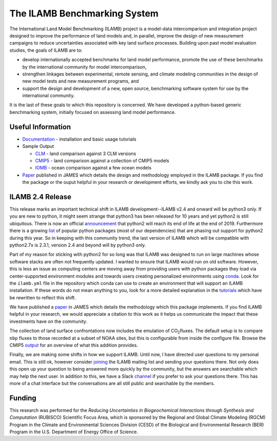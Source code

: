 The ILAMB Benchmarking System
=============================

The International Land Model Benchmarking (ILAMB) project is a
model-data intercomparison and integration project designed to improve
the performance of land models and, in parallel, improve the design of
new measurement campaigns to reduce uncertainties associated with key
land surface processes. Building upon past model evaluation studies,
the goals of ILAMB are to:

* develop internationally accepted benchmarks for land model
  performance, promote the use of these benchmarks by the
  international community for model intercomparison,
* strengthen linkages between experimental, remote sensing, and
  climate modeling communities in the design of new model tests and
  new measurement programs, and
* support the design and development of a new, open source,
  benchmarking software system for use by the international community.

It is the last of these goals to which this repository is
concerned. We have developed a python-based generic benchmarking
system, initially focused on assessing land model performance.
  
Useful Information
------------------

* `Documentation <https://www.ilamb.org/doc/>`_ - installation and
  basic usage tutorials
* Sample Output
  
  * `CLM <http://www.ilamb.org/CLM/>`_ - land comparison against 3 CLM versions
  * `CMIP5 <http://www.ilamb.org/CMIP5/esmHistorical/>`_ - land comparison against a collection of CMIP5 models
  * `IOMB <http://www.ilamb.org/IOMB/>`_ - ocean comparison against a few ocean models

* `Paper <https://doi.org/10.1029/2018MS001354>`_ published in JAMES
  which details the design and methodology employed in the ILAMB
  package. If you find the package or the ouput helpful in your
  research or development efforts, we kindly ask you to cite this
  work.

ILAMB 2.4 Release
-----------------

This release marks an important technical shift in ILAMB
development--ILAMB v2.4 and onward will be python3 only. If you are
new to python, it might seem strange that python3 has been released
for 10 years and yet python2 is still ubiquitous. There is now an
official `announcement <https://pythonclock.org/>`_ that python2 will
reach its end of life at the end of 2019. Furthermore there is a
growing `list <https://python3statement.org/>`_ of popular python
packages (most of our dependencies) that are phasing out support for
python2 during this year. So in keeping with this community trend, the
last version of ILAMB which will be compatible with python2.7x is
2.3.1, version 2.4 and beyond will by python3 only.

Part of my reason for sticking with python2 for so long was that ILAMB
was designed to run on large machines whose software stacks are often
not frequently updated. I wanted to ensure that ILAMB would run on old
software. However, this is less an issue as computing centers are
moving away from providing users with python packages they load via
center-supported environment modules and towards users creating
personalized environments using `conda
<https://conda.io/docs/>`_. Look for the ``ilamb.yml`` file in the
repository which conda can use to create an environment that will
support an ILAMB installation. If these words do not mean anything to
you, look for a more detailed explanation in the `tutorials
<https://www.ilamb.org/doc/install.html>`_ which have be rewritten to
reflect this shift.

We have published a `paper <https://doi.org/10.1029/2018MS001354>`_ in
JAMES which details the methodology which this package implements. If
you find ILAMB helpful in your research, we would appreciate a
citation to this work as it helps us communicate the impact that these
investments have on the community.

The collection of land surface confrontations now includes the
emulation of CO\ :sub:`2`\ fluxes. The default setup is to compare
``nbp`` fluxes to those recorded at a subset of NOAA sites, but this
is configurable from inside the configure file. Browse the CMIP5
`output
<https://www.ilamb.org/CMIP5/esmHistorical/EcosystemandCarbonCycle/CarbonDioxide/NOAA.Emulated/NOAA.Emulated.html>`_
for an overview of what this addition provides.

Finally, we are making some shifts in how we support ILAMB. Until now,
I have directed user questions to my personal email. This is still ok,
however consider `joining
<https://www.ilamb.org/mailman/listinfo/ilamb-users>`_ the ILAMB
mailing list and sending your questions there. Not only does this open
up your question to being answered more quickly by the community, but
the answers are searchable which may help the next user. In addition
to this, we have a Slack `channel
<https://ilamb-community.slack.com/>`_ if you prefer to ask your
questions there. This has more of a chat interface but the
conversations are all still public and searchable by the members.

Funding
-------

This research was performed for the *Reducing Uncertainties in Biogeochemical Interactions through Synthesis and Computation* (RUBISCO) Scientific Focus Area, which is sponsored by the Regional and Global Climate Modeling (RGCM) Program in the Climate and Environmental Sciences Division (CESD) of the Biological and Environmental Research (BER) Program in the U.S. Department of Energy Office of Science.
